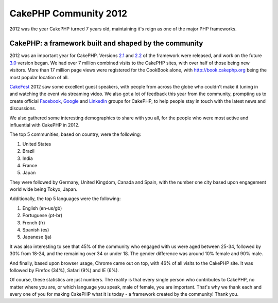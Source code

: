 CakePHP Community 2012
======================

2012 was the year CakePHP turned 7 years old, maintaining it's reign
as one of the major PHP frameworks.


CakePHP: a framework built and shaped by the community
------------------------------------------------------

2012 was an important year for CakePHP. Versions `2.1`_ and `2.2`_ of
the framework were released, and work on the future `3.0`_ version
began. We had over 7 million combined visits to the CakePHP sites,
with over half of those being new visitors. More than 17 million page
views were registered for the CookBook alone, with
`http://book.cakephp.org`_ being the most popular location of all.

`CakeFest`_ 2012 saw some excellent guest speakers, with people from
across the globe who couldn't make it tuning in and watching the event
via streaming video. We also got a lot of feedback this year from the
community, prompting us to create official `Facebook`_, `Google`_ and
`LinkedIn`_ groups for CakePHP, to help people stay in touch with the
latest news and discussions.

We also gathered some interesting demographics to share with you all,
for the people who were most active and influential with CakePHP in
2012.

The top 5 communities, based on country, were the following:

#. United States
#. Brazil
#. India
#. France
#. Japan

They were followed by Germany, United Kingdom, Canada and Spain, with
the number one city based upon engagement world wide being Tokyo,
Japan.

Additionally, the top 5 languages were the following:

#. English (en-us/gb)
#. Portuguese (pt-br)
#. French (fr)
#. Spanish (es)
#. Japanese (ja)

It was also interesting to see that 45% of the community who engaged
with us were aged between 25-34, followed by 30% from 18-24, and the
remaining over 34 or under 18. The gender difference was around 10%
female and 90% male.

And finally, based upon browser usage, Chrome came out on top, with
46% of all visits to the CakePHP site. It was followed by Firefox
(34%), Safari (9%) and IE (6%).

Of course, these statistics are just numbers. The reality is that
every single person who contributes to CakePHP, no matter where you
are, or which language you speak, male of female, you are important.
That's why we thank each and every one of you for making CakePHP what
it is today - a framework created by the community! Thank you.


.. _LinkedIn: http://www.linkedin.com/groups/Official-CakePHP-Group-4623165
.. _3.0: http://bakery.cakephp.org/articles/lorenzo/2012/07/06/3_0_a_peek_into_cakephps_future
.. _Facebook: http://www.facebook.com/groups/cake.community
.. _http://book.cakephp.org: http://book.cakephp.org
.. _CakeFest: http://cakefest.org
.. _2.1: http://bakery.cakephp.org/articles/lorenzo/2012/03/05/cakephp_2_1_0_just_landed
.. _Google: https://plus.google.com/communities/108328920558088369819
.. _2.2: http://bakery.cakephp.org/articles/lorenzo/2012/07/01/cakephp_2_2_and_2_1_4_released

.. author:: jameswatts
.. categories:: news
.. tags:: News

